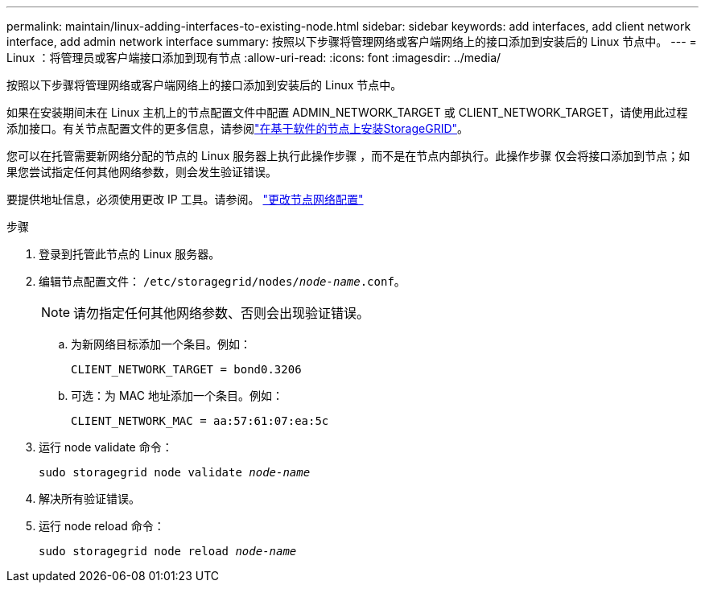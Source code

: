 ---
permalink: maintain/linux-adding-interfaces-to-existing-node.html 
sidebar: sidebar 
keywords: add interfaces, add client network interface, add admin network interface 
summary: 按照以下步骤将管理网络或客户端网络上的接口添加到安装后的 Linux 节点中。 
---
= Linux ：将管理员或客户端接口添加到现有节点
:allow-uri-read: 
:icons: font
:imagesdir: ../media/


[role="lead"]
按照以下步骤将管理网络或客户端网络上的接口添加到安装后的 Linux 节点中。

如果在安装期间未在 Linux 主机上的节点配置文件中配置 ADMIN_NETWORK_TARGET 或 CLIENT_NETWORK_TARGET，请使用此过程添加接口。有关节点配置文件的更多信息，请参阅link:../swnodes/index.html["在基于软件的节点上安装StorageGRID"]。

您可以在托管需要新网络分配的节点的 Linux 服务器上执行此操作步骤 ，而不是在节点内部执行。此操作步骤 仅会将接口添加到节点；如果您尝试指定任何其他网络参数，则会发生验证错误。

要提供地址信息，必须使用更改 IP 工具。请参阅。 link:changing-nodes-network-configuration.html["更改节点网络配置"]

.步骤
. 登录到托管此节点的 Linux 服务器。
. 编辑节点配置文件： `/etc/storagegrid/nodes/_node-name_.conf`。
+

NOTE: 请勿指定任何其他网络参数、否则会出现验证错误。

+
.. 为新网络目标添加一个条目。例如：
+
`CLIENT_NETWORK_TARGET = bond0.3206`

.. 可选：为 MAC 地址添加一个条目。例如：
+
`CLIENT_NETWORK_MAC = aa:57:61:07:ea:5c`



. 运行 node validate 命令：
+
`sudo storagegrid node validate _node-name_`

. 解决所有验证错误。
. 运行 node reload 命令：
+
`sudo storagegrid node reload _node-name_`


